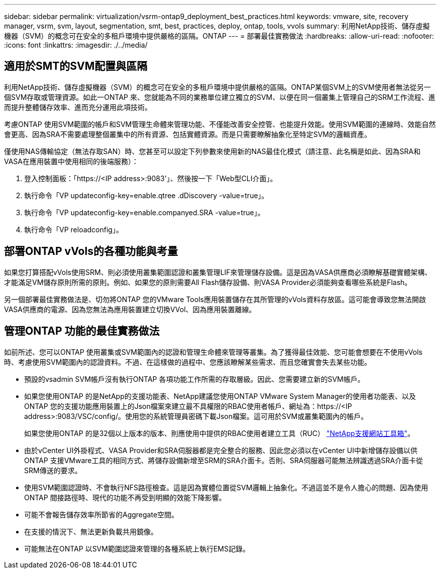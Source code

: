 ---
sidebar: sidebar 
permalink: virtualization/vsrm-ontap9_deployment_best_practices.html 
keywords: vmware, site, recovery manager, vsrm, svm, layout, segmentation, smt, best, practices, deploy, ontap, tools, vvols 
summary: 利用NetApp技術、儲存虛擬機器（SVM）的概念可在安全的多租戶環境中提供嚴格的區隔。ONTAP 
---
= 部署最佳實務做法
:hardbreaks:
:allow-uri-read: 
:nofooter: 
:icons: font
:linkattrs: 
:imagesdir: ./../media/




== 適用於SMT的SVM配置與區隔

利用NetApp技術、儲存虛擬機器（SVM）的概念可在安全的多租戶環境中提供嚴格的區隔。ONTAP某個SVM上的SVM使用者無法從另一個SVM存取或管理資源。如此一ONTAP 來、您就能為不同的業務單位建立獨立的SVM、以便在同一個叢集上管理自己的SRM工作流程、進而提升整體儲存效率、進而充分運用此項技術。

考慮ONTAP 使用SVM範圍的帳戶和SVM管理生命體來管理功能、不僅能改善安全控管、也能提升效能。使用SVM範圍的連線時、效能自然會更高、因為SRA不需要處理整個叢集中的所有資源、包括實體資源。而是只需要瞭解抽象化至特定SVM的邏輯資產。

僅使用NAS傳輸協定（無法存取SAN）時、您甚至可以設定下列參數來使用新的NAS最佳化模式（請注意、此名稱是如此、因為SRA和VASA在應用裝置中使用相同的後端服務）：

. 登入控制面板：「https://<IP address>:9083'」、然後按一下「Web型CLI介面」。
. 執行命令「VP updateconfig-key=enable.qtree .dDiscovery -value=true」。
. 執行命令「VP updateconfig-key=enable.companyed.SRA -value=true」。
. 執行命令「VP reloadconfig」。




== 部署ONTAP vVols的各種功能與考量

如果您打算搭配vVols使用SRM、則必須使用叢集範圍認證和叢集管理LIF來管理儲存設備。這是因為VASA供應商必須瞭解基礎實體架構、才能滿足VM儲存原則所需的原則。例如、如果您的原則需要All Flash儲存設備、則VASA Provider必須能夠查看哪些系統是Flash。

另一個部署最佳實務做法是、切勿將ONTAP 您的VMware Tools應用裝置儲存在其所管理的vVols資料存放區。這可能會導致您無法開啟VASA供應商的電源、因為您無法為應用裝置建立切換VVol、因為應用裝置離線。



== 管理ONTAP 功能的最佳實務做法

如前所述、您可以ONTAP 使用叢集或SVM範圍內的認證和管理生命體來管理等叢集。為了獲得最佳效能、您可能會想要在不使用vVols時、考慮使用SVM範圍內的認證資料。不過、在這樣做的過程中、您應該瞭解某些需求、而且您確實會失去某些功能。

* 預設的vsadmin SVM帳戶沒有執行ONTAP 各項功能工作所需的存取層級。因此、您需要建立新的SVM帳戶。
* 如果您使用ONTAP 的是NetApp的支援功能表、NetApp建議您使用ONTAP VMware System Manager的使用者功能表、以及ONTAP 您的支援功能應用裝置上的Json檔案來建立最不具權限的RBAC使用者帳戶、網址為：https://<IP address>:9083/VSC/config/。使用您的系統管理員密碼下載Json檔案。這可用於SVM或叢集範圍內的帳戶。
+
如果您使用ONTAP 的是32個以上版本的版本、則應使用中提供的RBAC使用者建立工具（RUC） https://mysupport.netapp.com/site/tools/tool-eula/rbac["NetApp支援網站工具箱"^]。

* 由於vCenter UI外掛程式、VASA Provider和SRA伺服器都是完全整合的服務、因此您必須以在vCenter UI中新增儲存設備以供ONTAP 支援VMware工具的相同方式、將儲存設備新增至SRM的SRA介面卡。否則、SRA伺服器可能無法辨識透過SRA介面卡從SRM傳送的要求。
* 使用SVM範圍認證時、不會執行NFS路徑檢查。這是因為實體位置從SVM邏輯上抽象化。不過這並不是令人擔心的問題、因為使用ONTAP 間接路徑時、現代的功能不再受到明顯的效能下降影響。
* 可能不會報告儲存效率所節省的Aggregate空間。
* 在支援的情況下、無法更新負載共用鏡像。
* 可能無法在ONTAP 以SVM範圍認證來管理的各種系統上執行EMS記錄。


